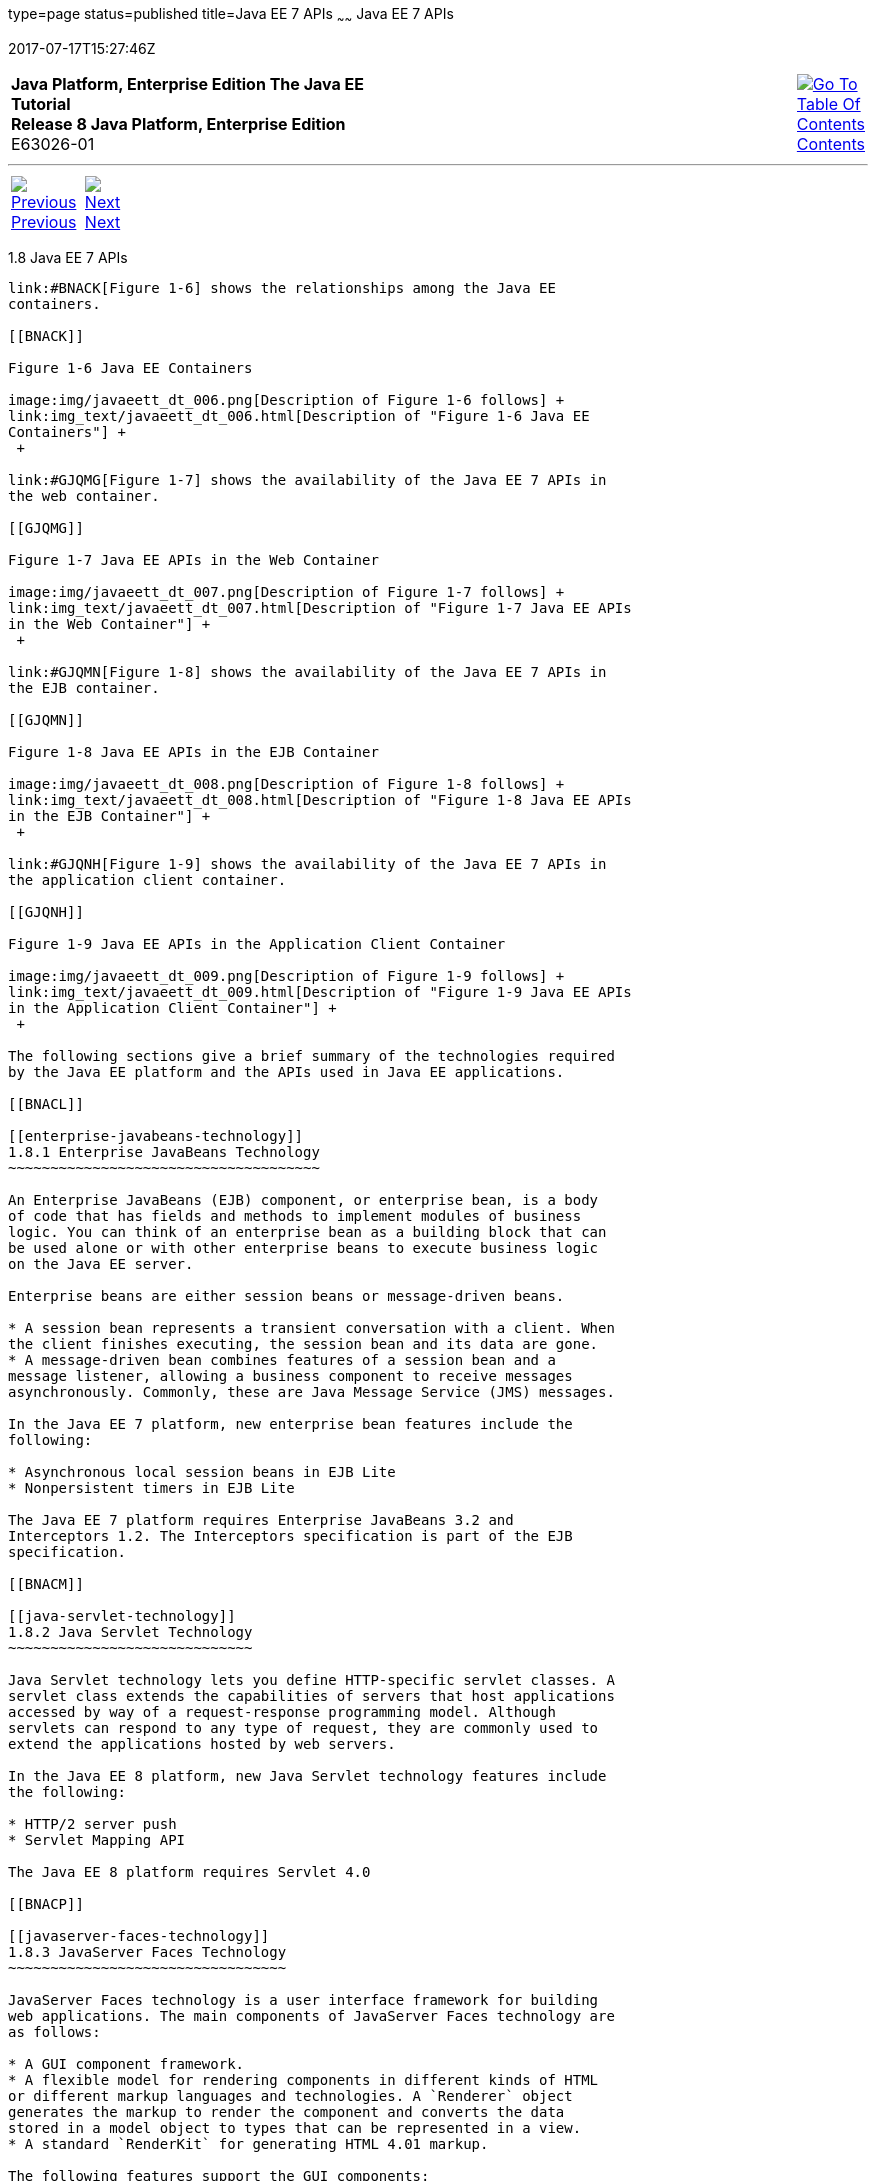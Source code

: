 type=page
status=published
title=Java EE 7 APIs
~~~~~~
Java EE 7 APIs
==============
2017-07-17T15:27:46Z

[[top]]

[width="100%",cols="50%,45%,^5%",]
|=======================================================================
|*Java Platform, Enterprise Edition The Java EE Tutorial* +
*Release 8 Java Platform, Enterprise Edition* +
E63026-01
|
|link:toc.html[image:img/toc.gif[Go To Table Of
Contents] +
Contents]
|=======================================================================

'''''

[cols="^5%,^5%,90%",]
|=======================================================================
|link:overview007.html[image:img/leftnav.gif[Previous] +
Previous] 
|link:overview009.html[image:img/rightnav.gif[Next] +
Next] | 
|=======================================================================


[[BNACJ]]

[[java-ee-7-apis]]
1.8 Java EE 7 APIs
------------------

link:#BNACK[Figure 1-6] shows the relationships among the Java EE
containers.

[[BNACK]]

Figure 1-6 Java EE Containers

image:img/javaeett_dt_006.png[Description of Figure 1-6 follows] +
link:img_text/javaeett_dt_006.html[Description of "Figure 1-6 Java EE
Containers"] +
 +

link:#GJQMG[Figure 1-7] shows the availability of the Java EE 7 APIs in
the web container.

[[GJQMG]]

Figure 1-7 Java EE APIs in the Web Container

image:img/javaeett_dt_007.png[Description of Figure 1-7 follows] +
link:img_text/javaeett_dt_007.html[Description of "Figure 1-7 Java EE APIs
in the Web Container"] +
 +

link:#GJQMN[Figure 1-8] shows the availability of the Java EE 7 APIs in
the EJB container.

[[GJQMN]]

Figure 1-8 Java EE APIs in the EJB Container

image:img/javaeett_dt_008.png[Description of Figure 1-8 follows] +
link:img_text/javaeett_dt_008.html[Description of "Figure 1-8 Java EE APIs
in the EJB Container"] +
 +

link:#GJQNH[Figure 1-9] shows the availability of the Java EE 7 APIs in
the application client container.

[[GJQNH]]

Figure 1-9 Java EE APIs in the Application Client Container

image:img/javaeett_dt_009.png[Description of Figure 1-9 follows] +
link:img_text/javaeett_dt_009.html[Description of "Figure 1-9 Java EE APIs
in the Application Client Container"] +
 +

The following sections give a brief summary of the technologies required
by the Java EE platform and the APIs used in Java EE applications.

[[BNACL]]

[[enterprise-javabeans-technology]]
1.8.1 Enterprise JavaBeans Technology
~~~~~~~~~~~~~~~~~~~~~~~~~~~~~~~~~~~~~

An Enterprise JavaBeans (EJB) component, or enterprise bean, is a body
of code that has fields and methods to implement modules of business
logic. You can think of an enterprise bean as a building block that can
be used alone or with other enterprise beans to execute business logic
on the Java EE server.

Enterprise beans are either session beans or message-driven beans.

* A session bean represents a transient conversation with a client. When
the client finishes executing, the session bean and its data are gone.
* A message-driven bean combines features of a session bean and a
message listener, allowing a business component to receive messages
asynchronously. Commonly, these are Java Message Service (JMS) messages.

In the Java EE 7 platform, new enterprise bean features include the
following:

* Asynchronous local session beans in EJB Lite
* Nonpersistent timers in EJB Lite

The Java EE 7 platform requires Enterprise JavaBeans 3.2 and
Interceptors 1.2. The Interceptors specification is part of the EJB
specification.

[[BNACM]]

[[java-servlet-technology]]
1.8.2 Java Servlet Technology
~~~~~~~~~~~~~~~~~~~~~~~~~~~~~

Java Servlet technology lets you define HTTP-specific servlet classes. A
servlet class extends the capabilities of servers that host applications
accessed by way of a request-response programming model. Although
servlets can respond to any type of request, they are commonly used to
extend the applications hosted by web servers.

In the Java EE 8 platform, new Java Servlet technology features include
the following:

* HTTP/2 server push
* Servlet Mapping API

The Java EE 8 platform requires Servlet 4.0

[[BNACP]]

[[javaserver-faces-technology]]
1.8.3 JavaServer Faces Technology
~~~~~~~~~~~~~~~~~~~~~~~~~~~~~~~~~

JavaServer Faces technology is a user interface framework for building
web applications. The main components of JavaServer Faces technology are
as follows:

* A GUI component framework.
* A flexible model for rendering components in different kinds of HTML
or different markup languages and technologies. A `Renderer` object
generates the markup to render the component and converts the data
stored in a model object to types that can be represented in a view.
* A standard `RenderKit` for generating HTML 4.01 markup.

The following features support the GUI components:

* Input validation
* Event handling
* Data conversion between model objects and components
* Managed model object creation
* Page navigation configuration
* Expression Language (EL)

All this functionality is available using standard Java APIs and
XML-based configuration files.

In the Java EE 8 platform, new features of JavaServer Faces technology
include the following:

* Direct support for WebSockets via the new `<f:websocket>` tag
* Class-level bean validation via the new `<f:validateWholeBean>` tag
* A CDI compatible `@ManagedProperty` annotation
* Enhanced component search expression framework

The Java EE 8 platform requires JavaServer Faces 2.3 and Expression
Language 3.0.

For an excellent summary of what's new in JSF 2.3, see Arjan Tijms'
weblog at `https://javaserverfaces.github.io/users.html`.

[[BNACN]]

[[javaserver-pages-technology]]
1.8.4 JavaServer Pages Technology
~~~~~~~~~~~~~~~~~~~~~~~~~~~~~~~~~

JavaServer Pages (JSP) technology lets you put snippets of servlet code
directly into a text-based document. A JSP page is a text-based document
that contains two types of text:

* Static data, which can be expressed in any text-based format, such as
HTML or XML
* JSP elements, which determine how the page constructs dynamic content

For information about JSP technology, see the The Java EE 5 Tutorial at
`http://docs.oracle.com/javaee/5/tutorial/doc/`.

The Java EE 7 platform requires JavaServer Pages 2.3 for compatibility
with earlier releases but recommends the use of Facelets as the display
technology in new applications.

[[BNACO]]

[[javaserver-pages-standard-tag-library]]
1.8.5 JavaServer Pages Standard Tag Library
~~~~~~~~~~~~~~~~~~~~~~~~~~~~~~~~~~~~~~~~~~~

The JavaServer Pages Standard Tag Library (JSTL) encapsulates core
functionality common to many JSP applications. Instead of mixing tags
from numerous vendors in your JSP applications, you use a single,
standard set of tags. This standardization allows you to deploy your
applications on any JSP container that supports JSTL and makes it more
likely that the implementation of the tags is optimized.

JSTL has iterator and conditional tags for handling flow control, tags
for manipulating XML documents, internationalization tags, tags for
accessing databases using SQL, and tags for commonly used functions.

The Java EE 7 platform requires JSTL 1.2.

[[BNADB]]

[[java-persistence-api]]
1.8.6 Java Persistence API
~~~~~~~~~~~~~~~~~~~~~~~~~~

The Java Persistence API (JPA) is a Java standards–based solution for
persistence. Persistence uses an object/relational mapping approach to
bridge the gap between an object-oriented model and a relational
database. The Java Persistence API can also be used in Java SE
applications outside of the Java EE environment. Java Persistence
consists of the following areas:

* The Java Persistence API
* The query language
* Object/relational mapping metadata

The Java EE 7 platform requires Java Persistence API 2.1.

[[BNACR]]

[[java-transaction-api]]
1.8.7 Java Transaction API
~~~~~~~~~~~~~~~~~~~~~~~~~~

The Java Transaction API (JTA) provides a standard interface for
demarcating transactions. The Java EE architecture provides a default
auto commit to handle transaction commits and rollbacks. An auto commit
means that any other applications that are viewing data will see the
updated data after each database read or write operation. However, if
your application performs two separate database access operations that
depend on each other, you will want to use the JTA API to demarcate
where the entire transaction, including both operations, begins, rolls
back, and commits.

The Java EE 7 platform requires Java Transaction API 1.2.

[[GIRBT]]

[[java-api-for-restful-web-services]]
1.8.8 Java API for RESTful Web Services
~~~~~~~~~~~~~~~~~~~~~~~~~~~~~~~~~~~~~~~

The Java API for RESTful Web Services (JAX-RS) defines APIs for the
development of web services built according to the Representational
State Transfer (REST) architectural style. A JAX-RS application is a web
application that consists of classes packaged as a servlet in a WAR file
along with required libraries.

The Java EE 7 platform requires JAX-RS 2.0.

[[GJXSD]]

[[managed-beans]]
1.8.9 Managed Beans
~~~~~~~~~~~~~~~~~~~

Managed Beans, lightweight container-managed objects (POJOs) with
minimal requirements, support a small set of basic services, such as
resource injection, lifecycle callbacks, and interceptors. Managed Beans
represent a generalization of the managed beans specified by JavaServer
Faces technology and can be used anywhere in a Java EE application, not
just in web modules.

The Managed Beans specification is part of the Java EE 7 platform
specification (JSR 342). The Java EE 7 platform requires Managed Beans
1.0.

[[GJXVO]]

[[contexts-and-dependency-injection-for-java-ee]]
1.8.10 Contexts and Dependency Injection for Java EE
~~~~~~~~~~~~~~~~~~~~~~~~~~~~~~~~~~~~~~~~~~~~~~~~~~~~

Contexts and Dependency Injection for Java EE (CDI) defines a set of
contextual services, provided by Java EE containers, that make it easy
for developers to use enterprise beans along with JavaServer Faces
technology in web applications. Designed for use with stateful objects,
CDI also has many broader uses, allowing developers a great deal of
flexibility to integrate different kinds of components in a loosely
coupled but typesafe way.

The Java EE 7 platform requires CDI 1.1.

[[GJXVG]]

[[dependency-injection-for-java]]
1.8.11 Dependency Injection for Java
~~~~~~~~~~~~~~~~~~~~~~~~~~~~~~~~~~~~

Dependency Injection for Java defines a standard set of annotations (and
one interface) for use on injectable classes.

In the Java EE platform, CDI provides support for Dependency Injection.
Specifically, you can use injection points only in a CDI-enabled
application.

The Java EE 7 platform requires Dependency Injection for Java 1.0.

[[GJXTY]]

[[bean-validation]]
1.8.12 Bean Validation
~~~~~~~~~~~~~~~~~~~~~~

The Bean Validation specification defines a metadata model and API for
validating data in JavaBeans components. Instead of distributing
validation of data over several layers, such as the browser and the
server side, you can define the validation constraints in one place and
share them across the different layers.

The Java EE 7 platform requires Bean Validation 1.1.

[[BNACQ]]

[[java-message-service-api]]
1.8.13 Java Message Service API
~~~~~~~~~~~~~~~~~~~~~~~~~~~~~~~

The Java Message Service (JMS) API is a messaging standard that allows
Java EE application components to create, send, receive, and read
messages. It enables distributed communication that is loosely coupled,
reliable, and asynchronous.

In the platform, new features of JMS include the following.

* A new, simplified API offers a simpler alternative to the previous
API. This API includes a `JMSContext` object that combines the functions
of a `Connection` and a `Session`.
* All objects with a `close` method implement the
`java.lang.Autocloseable` interface so that they can be used in a Java
SE 7 `try`-with-resources statement.

The Java EE 7 platform requires JMS 2.0.

[[BNACZ]]

[[java-ee-connector-architecture]]
1.8.14 Java EE Connector Architecture
~~~~~~~~~~~~~~~~~~~~~~~~~~~~~~~~~~~~~

The Java EE Connector Architecture is used by tools vendors and system
integrators to create resource adapters that support access to
enterprise information systems that can be plugged in to any Java EE
product. A resource adapter is a software component that allows Java EE
application components to access and interact with the underlying
resource manager of the EIS. Because a resource adapter is specific to
its resource manager, a different resource adapter typically exists for
each type of database or enterprise information system.

The Java EE Connector Architecture also provides a performance-oriented,
secure, scalable, and message-based transactional integration of Java EE
platform–based web services with existing EISs that can be either
synchronous or asynchronous. Existing applications and EISs integrated
through the Java EE Connector Architecture into the Java EE platform can
be exposed as XML-based web services by using JAX-WS and Java EE
component models. Thus JAX-WS and the Java EE Connector Architecture are
complementary technologies for enterprise application integration (EAI)
and end-to-end business integration.

The Java EE 7 platform requires Java EE Connector Architecture 1.7.

[[BNACS]]

[[javamail-api]]
1.8.15 JavaMail API
~~~~~~~~~~~~~~~~~~~

Java EE applications use the JavaMail API to send email notifications.
The JavaMail API has two parts:

* An application-level interface used by the application components to
send mail
* A service provider interface

The Java EE platform includes the JavaMail API with a service provider
that allows application components to send Internet mail.

The Java EE 7 platform requires JavaMail 1.5.

[[GIRBE]]

[[java-authorization-contract-for-containers]]
1.8.16 Java Authorization Contract for Containers
~~~~~~~~~~~~~~~~~~~~~~~~~~~~~~~~~~~~~~~~~~~~~~~~~

The Java Authorization Contract for Containers (JACC) specification
defines a contract between a Java EE application server and an
authorization policy provider. All Java EE containers support this
contract.

The JACC specification defines `java.security.Permission` classes that
satisfy the Java EE authorization model. The specification defines the
binding of container-access decisions to operations on instances of
these permission classes. It defines the semantics of policy providers
that use the new permission classes to address the authorization
requirements of the Java EE platform, including the definition and use
of roles.

The Java EE 7 platform requires JACC 1.5.

[[GIRGP]]

[[java-authentication-service-provider-interface-for-containers]]
1.8.17 Java Authentication Service Provider Interface for Containers
~~~~~~~~~~~~~~~~~~~~~~~~~~~~~~~~~~~~~~~~~~~~~~~~~~~~~~~~~~~~~~~~~~~~

The Java Authentication Service Provider Interface for Containers
(JASPIC) specification defines a service provider interface (SPI) by
which authentication providers that implement message authentication
mechanisms may be integrated in client or server message-processing
containers or runtimes. Authentication providers integrated through this
interface operate on network messages provided to them by their calling
containers. The authentication providers transform outgoing messages so
that the source of each message can be authenticated by the receiving
container, and the recipient of the message can be authenticated by the
message sender. Authentication providers authenticate each incoming
message and return to their calling containers the identity established
as a result of the message authentication.

The Java EE 7 platform requires JASPIC 1.1.

[[CJAHDJBJ]]

[[java-api-for-websocket]]
1.8.18 Java API for WebSocket
~~~~~~~~~~~~~~~~~~~~~~~~~~~~~

WebSocket is an application protocol that provides full-duplex
communications between two peers over TCP. The Java API for WebSocket
enables Java EE applications to create endpoints using annotations that
specify the configuration parameters of the endpoint and designate its
lifecycle callback methods.

The WebSocket API is new to the Java EE 7 platform. The Java EE 7
platform requires Java API for WebSocket 1.0.

[[CJAGIEEI]]

[[java-api-for-json-processing]]
1.8.19 Java API for JSON Processing
~~~~~~~~~~~~~~~~~~~~~~~~~~~~~~~~~~~

JSON is a text-based data exchange format derived from JavaScript that
is used in web services and other connected applications. The Java API
for JSON Processing (JSON-P) enables Java EE applications to parse,
transform, and query JSON data using the object model or the streaming
model.

JSON-P is new to the Java EE 7 platform. The Java EE 7 platform requires
JSON-P 1.0.

[[CJAFGFCJ]]

[[concurrency-utilities-for-java-ee]]
1.8.20 Concurrency Utilities for Java EE
~~~~~~~~~~~~~~~~~~~~~~~~~~~~~~~~~~~~~~~~

Concurrency Utilities for Java EE is a standard API for providing
asynchronous capabilities to Java EE application components through the
following types of objects: managed executor service, managed scheduled
executor service, managed thread factory, and context service.

Concurrency Utilities for Java EE is new to the Java EE 7 platform. The
Java EE 7 platform requires Concurrency Utilities for Java EE 1.0.

[[CJAJHGIH]]

[[batch-applications-for-the-java-platform]]
1.8.21 Batch Applications for the Java Platform
~~~~~~~~~~~~~~~~~~~~~~~~~~~~~~~~~~~~~~~~~~~~~~~

Batch jobs are tasks that can be executed without user interaction. The
Batch Applications for the Java Platform specification is a batch
framework that provides support for creating and running batch jobs in
Java applications. The batch framework consists of a batch runtime, a
job specification language based on XML, a Java API to interact with the
batch runtime, and a Java API to implement batch artifacts.

Batch Applications for the Java Platform is new to the Java EE 7
platform. The Java EE 7 platform requires Batch Applications for the
Java Platform 1.0.

'''''

[width="100%",cols="^5%,^5%,^10%,^65%,^10%,^5%",]
|====================================================================
|link:overview007.html[image:img/leftnav.gif[Previous] +
Previous] 
|link:overview009.html[image:img/rightnav.gif[Next] +
Next]
|
|image:img/oracle.gif[Oracle Logo]
link:cpyr.html[ +
Copyright © 2014, 2017, Oracle and/or its affiliates. All rights reserved.]
|
|link:toc.html[image:img/toc.gif[Go To Table Of
Contents] +
Contents]
|====================================================================
